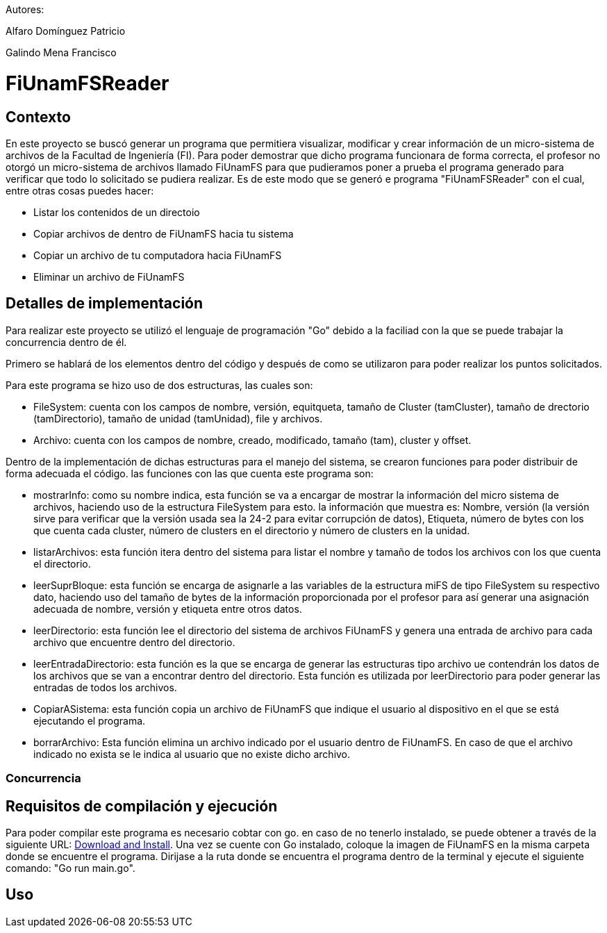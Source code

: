 Autores:

Alfaro Domínguez Patricio

Galindo Mena Francisco

= FiUnamFSReader

:toc:

== Contexto

En este proyecto se buscó generar un programa que permitiera visualizar, modificar y crear información de un micro-sistema de archivos de la Facultad de Ingeniería (FI). Para poder demostrar que dicho programa funcionara de forma correcta, el profesor no otorgó un micro-sistema de archivos llamado FiUnamFS para que pudieramos poner a prueba el programa generado para verificar que todo lo solicitado se pudiera realizar. Es de este modo que se generó e programa "FiUnamFSReader" con el cual, entre otras cosas puedes hacer:

* Listar los contenidos de un directoio
* Copiar archivos de dentro de FiUnamFS hacia tu sistema
* Copiar un archivo de tu computadora hacia FiUnamFS
* Eliminar un archivo de FiUnamFS




== Detalles de implementación

Para realizar este proyecto se utilizó el lenguaje de programación "Go" debido a la faciliad con la que se puede trabajar la concurrencia dentro de él.

Primero se hablará de los elementos dentro del código y después de como se utilizaron para poder realizar los puntos solicitados.

Para este programa se hizo uso de dos estructuras, las cuales son:

* FileSystem: cuenta con los campos de nombre, versión, equitqueta, tamaño de Cluster (tamCluster), tamaño de drectorio (tamDirectorio), tamaño de unidad (tamUnidad), file y archivos.
* Archivo: cuenta con los campos de nombre, creado, modificado, tamaño (tam), cluster y offset.

Dentro de la implementación de dichas estructuras para el manejo del sistema, se crearon funciones para poder distribuir de forma adecuada el código. las funciones con las que cuenta este programa son:

* mostrarInfo: como su nombre indica, esta función se va a encargar de mostrar la información del micro sistema de archivos, haciendo uso de la estructura FileSystem para esto. la información que muestra es: Nombre, versión (la versión sirve para verificar que la versión usada sea la 24-2 para evitar corrupción de datos), Etiqueta, número de bytes con los que cuenta cada cluster, número de clusters en el directorio y número de clusters en la unidad.

* listarArchivos: esta función itera dentro del sistema para listar el nombre y tamaño de todos los archivos con los que cuenta el directorio.

* leerSuprBloque: esta función se encarga de asignarle a las variables de la estructura miFS de tipo FileSystem su respectivo dato, haciendo uso del tamaño de bytes de la información proporcionada por el profesor para así generar una asignación adecuada de nombre, versión y etiqueta entre otros datos.

* leerDirectorio: esta función lee el directorio del sistema de archivos FiUnamFS y genera una entrada de archivo para cada archivo que encuentre dentro del directorio.

* leerEntradaDirectorio: esta función es la que se encarga de generar las estructuras tipo archivo ue contendrán los datos de los archivos que se van a encontrar dentro del directorio. Esta función es utilizada por leerDirectorio para poder generar las entradas de todos los archivos.

* CopiarASistema: esta función copia un archivo de FiUnamFS que indique el usuario al dispositivo en el que se está ejecutando el programa.

* borrarArchivo: Esta función elimina un archivo indicado por el usuario dentro de FiUnamFS. En caso de que el archivo indicado no exista se le indica al usuario que no existe dicho archivo.




=== Concurrencia

== Requisitos de compilación y ejecución

Para poder compilar este programa es necesario cobtar con go. en caso de no tenerlo instalado, se puede obtener a través de la siguiente URL: https://go.dev/doc/install[Download and Install].
Una vez se cuente con Go instalado, coloque la imagen de FiUnamFS en la misma carpeta donde se encuentre el programa. 
Dirijase a la ruta donde se encuentra el programa dentro de la terminal y ejecute el siguiente comando: "Go run main.go".

== Uso

